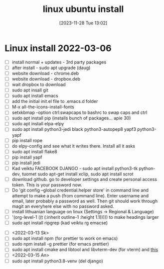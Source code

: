#+title:      linux ubuntu install
#+date:       [2023-11-28 Tue 13:02]
#+filetags:   :linux:
#+identifier: 20231128T130237

* Linux install 2022-03-06
- [ ] install normal + updates - 3rd party packages
- [ ] after install - sudo apt upgrade (daug)
- [ ] website download - chrome.deb
- [ ] website download - dropbox.deb
- [ ] wait dropbox to download
- [ ] sudo apt insall git
- [ ] sudo apt install emacs
- [ ] add the initial init.el file to .emacs.d folder
- [ ] M-x all-the-icons-install-fonts
- [ ] setxkbmap -option ctrl:swapcaps to bashrc to swap caps and ctrl
- [ ] sudo apt install pip (installs bunch of packages... apie 30)
- [ ] sudo apt install elpa-elpy
- [ ] sudo apt install python3-jedi black python3-autopep8 yapf3 python3-yapf
- [ ] pip install rope
- [ ] do elpy-config and see what it writes there. Install all it asks
- [ ] sudo apt install flake8
- [ ] pip install yapf
- [ ] pip install jedi
- [ ] Kad veiktu FACEBOOK DJANGO - sudo apt install python3-tk
  python-dev, tuomet sudo apt-get install xclip, sudo apt install scrot
- [ ] download github. go to developer settings and create personal
  access token. This is your password now.
- [ ] Do 'git config --global credential.helper store' in command line
  and attempt to make a push (from command line). Enter username and
  email, later probably a password as well. Then git should work
  through magit an everyhere else with no password asked.
- [ ] install lithuanian language on linux (Settings -> Regional & Language)
- [ ] '(org-level-1 ((t (:inherit outline-1 :height 1.1))))) to make
  headings larger
- [ ] sudo apt install ripgrep (kad veiktu rg emacse)
# Installed, but dont use, because couldnt install org roam
# - [ ] ORG ROAM - sudo apt install sqlite (database)
# - [ ] ORG ROAM - sudo apt isntall clang (big one, C compiler?)
- [ ]  <2022-03-13 Sk>
- [ ] sudo apt install npm (for prettier to work on emacs)
- [ ] sudo npm install -g prettier (for emacs prettier)
- [ ] sudo apt install cmake and libtool and libvterm-dev (for vterm) and [[https://linuxize.com/post/how-to-install-gcc-compiler-on-ubuntu-18-04/][this]]
- [ ] <2022-03-15 An>
- [ ] sudo apt install python3.8-venv (del django)
